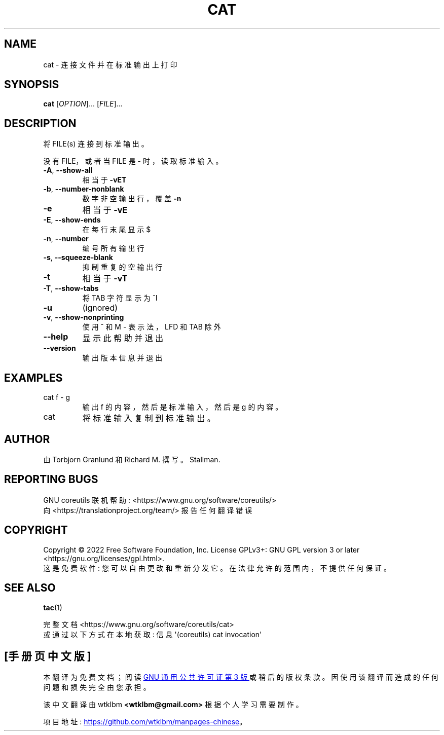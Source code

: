 .\" -*- coding: UTF-8 -*-
.\" DO NOT MODIFY THIS FILE!  It was generated by help2man 1.48.5.
.\"*******************************************************************
.\"
.\" This file was generated with po4a. Translate the source file.
.\"
.\"*******************************************************************
.TH CAT 1 "November 2022" "GNU coreutils 9.1" "User Commands"
.SH NAME
cat \- 连接文件并在标准输出上打印
.SH SYNOPSIS
\fBcat\fP [\fI\,OPTION\/\fP]... [\fI\,FILE\/\fP]...
.SH DESCRIPTION
.\" Add any additional description here
.PP
将 FILE(s) 连接到标准输出。
.PP
没有 FILE，或者当 FILE 是 \- 时，读取标准输入。
.TP 
\fB\-A\fP, \fB\-\-show\-all\fP
相当于 \fB\-vET\fP
.TP 
\fB\-b\fP, \fB\-\-number\-nonblank\fP
数字非空输出行，覆盖 \fB\-n\fP
.TP 
\fB\-e\fP
相当于 \fB\-vE\fP
.TP 
\fB\-E\fP, \fB\-\-show\-ends\fP
在每行末尾显示 $
.TP 
\fB\-n\fP, \fB\-\-number\fP
编号所有输出行
.TP 
\fB\-s\fP, \fB\-\-squeeze\-blank\fP
抑制重复的空输出行
.TP 
\fB\-t\fP
相当于 \fB\-vT\fP
.TP 
\fB\-T\fP, \fB\-\-show\-tabs\fP
将 TAB 字符显示为 ^I
.TP 
\fB\-u\fP
(ignored)
.TP 
\fB\-v\fP, \fB\-\-show\-nonprinting\fP
使用 ^ 和 M \- 表示法，LFD 和 TAB 除外
.TP 
\fB\-\-help\fP
显示此帮助并退出
.TP 
\fB\-\-version\fP
输出版本信息并退出
.SH EXAMPLES
.TP 
cat f \- g
输出 f 的内容，然后是标准输入，然后是 g 的内容。
.TP 
cat
将标准输入复制到标准输出。
.SH AUTHOR
由 Torbjorn Granlund 和 Richard M. 撰写。Stallman.
.SH "REPORTING BUGS"
GNU coreutils 联机帮助: <https://www.gnu.org/software/coreutils/>
.br
向 <https://translationproject.org/team/> 报告任何翻译错误
.SH COPYRIGHT
Copyright \(co 2022 Free Software Foundation, Inc.   License GPLv3+: GNU GPL
version 3 or later <https://gnu.org/licenses/gpl.html>.
.br
这是免费软件: 您可以自由更改和重新分发它。 在法律允许的范围内，不提供任何保证。
.SH "SEE ALSO"
\fBtac\fP(1)
.PP
.br
完整文档 <https://www.gnu.org/software/coreutils/cat>
.br
或通过以下方式在本地获取: 信息 \(aq(coreutils) cat invocation\(aq
.PP
.SH [手册页中文版]
.PP
本翻译为免费文档；阅读
.UR https://www.gnu.org/licenses/gpl-3.0.html
GNU 通用公共许可证第 3 版
.UE
或稍后的版权条款。因使用该翻译而造成的任何问题和损失完全由您承担。
.PP
该中文翻译由 wtklbm
.B <wtklbm@gmail.com>
根据个人学习需要制作。
.PP
项目地址:
.UR \fBhttps://github.com/wtklbm/manpages-chinese\fR
.ME 。
